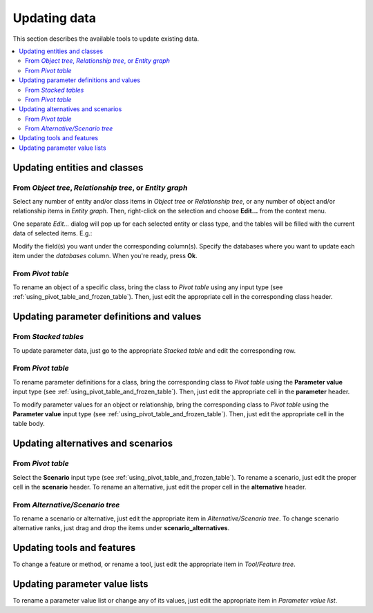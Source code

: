 
Updating data
-------------

This section describes the available tools to update existing data.


.. contents::
   :local:

Updating entities and classes
=============================

From *Object tree*, *Relationship tree*, or *Entity graph*
~~~~~~~~~~~~~~~~~~~~~~~~~~~~~~~~~~~~~~~~~~~~~~~~~~~~~~~~~~

Select any number of entity and/or class items in *Object tree*
or *Relationship tree*, or any number of object and/or relationship items in *Entity graph*.
Then, right-click on the selection and choose **Edit...** from the context menu.

One separate *Edit...* dialog will pop up for each selected entity or class type,
and the tables will be filled with the current data of selected items. E.g.:

.. image:: img/edit_object_classes_dialog.png
   :align: center

Modify the field(s) you want under the corresponding column(s).
Specify the databases where you want to update each item under the *databases* column.
When you're ready, press **Ok**.

From *Pivot table*
~~~~~~~~~~~~~~~~~~

To rename an object of a specific class, bring the class to *Pivot table* using any input type
(see :ref:`using_pivot_table_and_frozen_table`).
Then, just edit the appropriate cell in the corresponding class header.

Updating parameter definitions and values
=========================================

From *Stacked tables*
~~~~~~~~~~~~~~~~~~~~~

To update parameter data, just go to the appropriate *Stacked table* and edit the corresponding row.

From *Pivot table*
~~~~~~~~~~~~~~~~~~

To rename parameter definitions for a class,
bring the corresponding class to *Pivot table* using the **Parameter value** input type
(see :ref:`using_pivot_table_and_frozen_table`).
Then, just edit the appropriate cell in the **parameter** header.

To modify parameter values for an object or relationship,
bring the corresponding class to *Pivot table* using the **Parameter value** input type
(see :ref:`using_pivot_table_and_frozen_table`).
Then, just edit the appropriate cell in the table body.


Updating alternatives and scenarios
===================================


From *Pivot table*
~~~~~~~~~~~~~~~~~~

Select the **Scenario** input type (see :ref:`using_pivot_table_and_frozen_table`).
To rename a scenario, just edit the proper cell in the **scenario** header.
To rename an alternative, just edit the proper cell in the **alternative** header.

From *Alternative/Scenario tree*
~~~~~~~~~~~~~~~~~~~~~~~~~~~~~~~~

To rename a scenario or alternative, just edit the appropriate item in *Alternative/Scenario tree*.
To change scenario alternative ranks, just drag and drop the items under **scenario_alternatives**.


Updating tools and features
===========================

To change a feature or method, or rename a tool, just edit the appropriate item in *Tool/Feature tree*.


Updating parameter value lists
==============================

To rename a parameter value list or change any of its values, just edit the appropriate item in *Parameter value list*.



